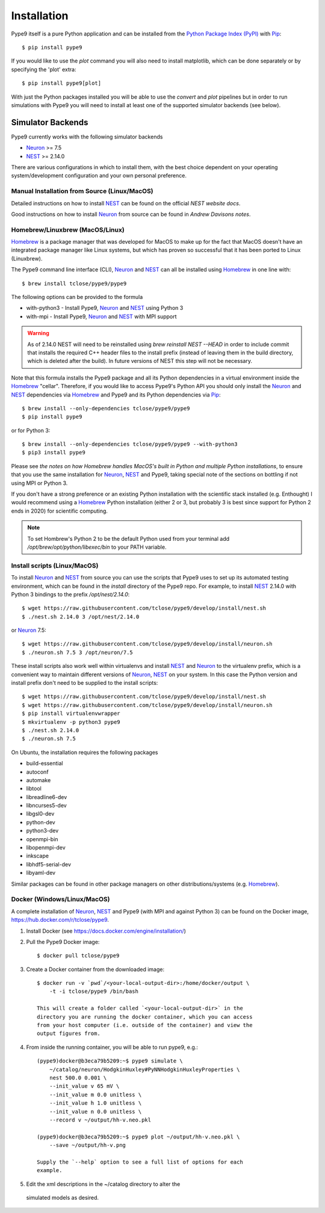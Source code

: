 ============
Installation
============

Pype9 itself is a pure Python application and can be installed from the
`Python Package Index (PyPI)`_ with Pip_::

    $ pip install pype9

If you would like to use the *plot* command you will also need
to install matplotlib, which can be done separately or by specifying
the 'plot' extra::

    $ pip install pype9[plot]

With just the Python packages installed you will be able to use the
`convert` and `plot` pipelines but in order to run simulations with
Pype9 you will need to install at least one of the supported simulator
backends (see below).

Simulator Backends
------------------

Pype9 currently works with the following simulator backends

* Neuron_ >= 7.5
* NEST_ >= 2.14.0

There are various configurations in which to install them, with the
best choice dependent on your operating system/development
configuration and your own personal preference.


.. warning: Make sure that you use the same Python installation for
            the simulator backend Python bindings as you use for
            the Pype9 package.
 
Manual Installation from Source (Linux/MacOS)
~~~~~~~~~~~~~~~~~~~~~~~~~~~~~~~~~~~~~~~~~~~~~

Detailed instructions on how to install NEST_ can be found on the
official `NEST website docs`.

Good instructions on how to install Neuron_ from source can be found in
`Andrew Davisons notes`.

Homebrew/Linuxbrew (MacOS/Linux)
~~~~~~~~~~~~~~~~~~~~~~~~~~~~~~~~

Homebrew_ is a package manager that was developed for MacOS to make up
for the fact that MacOS doesn't have an integrated package manager like
Linux systems, but which has proven so successful that it has been
ported to Linux (Linuxbrew).

The Pype9 command line interface (CLI), Neuron_ and NEST_ can all be
installed using Homebrew_ in one line with::

   $ brew install tclose/pype9/pype9

The following options can be provided to the formula

* with-python3 - Install Pype9, Neuron_ and NEST_ using Python 3
* with-mpi - Install Pype9, Neuron_ and NEST_ with MPI support

.. warning:: As of 2.14.0 NEST will need to be reinstalled using
            `brew reinstall NEST --HEAD` in order to include commit
            that installs the required C++ header files to the install
            prefix (instead of leaving them in the build directory,
            which is deleted after the build). In future versions of
            NEST this step will not be necessary.
 
Note that this formula installs the Pype9 package and all its Python
dependencies in a virtual environment inside the Homebrew_ "cellar".
Therefore, if you would like to access Pype9's Python API you should
only install the Neuron_ and NEST_ dependencies via Homebrew_ and Pype9
and its Python dependencies via Pip_::

   $ brew install --only-dependencies tclose/pype9/pype9
   $ pip install pype9

or for Python 3::

   $ brew install --only-dependencies tclose/pype9/pype9 --with-python3
   $ pip3 install pype9
   
Please see `the notes on how Homebrew handles MacOS's built in Python
and multiple Python installations`, to ensure that you
use the same installation for Neuron_, NEST_ and Pype9, taking special
note of the sections on bottling if not using MPI or Python 3.

If you don't have a strong preference or an existing Python
installation with the scientific stack installed (e.g. Enthought) I
would recommend using a Homebrew_ Python installation (either 2 or 3,
but probably 3 is best since support for Python 2 ends in 2020) for
scientific computing.
          
.. note:: To set Hombrew's Python 2 to be the default Python used from
          your terminal add `/opt/brew/opt/python/libexec/bin` to your
          PATH variable.
          
Install scripts (Linux/MacOS)
~~~~~~~~~~~~~~~~~~~~~~~~~~~~~

To install Neuron_ and NEST_ from source you can use the scripts that
Pype9 uses to set up its automated testing environment, which can be
found in the `install` directory of the Pype9 repo. For example, to
install NEST_ 2.14.0 with Python 3 bindings to the prefix
`/opt/nest/2.14.0`::

    $ wget https://raw.githubusercontent.com/tclose/pype9/develop/install/nest.sh
    $ ./nest.sh 2.14.0 3 /opt/nest/2.14.0
    
or Neuron_ 7.5:: 

    $ wget https://raw.githubusercontent.com/tclose/pype9/develop/install/neuron.sh
    $ ./neuron.sh 7.5 3 /opt/neuron/7.5

These install scripts also work well within virtualenvs and install
NEST_ and Neuron_ to the virtualenv prefix, which is a convenient way
to maintain different versions of Neuron_, NEST_ on your system. In
this case the Python version and install prefix don't need to be
supplied to the install scripts::

    $ wget https://raw.githubusercontent.com/tclose/pype9/develop/install/nest.sh
    $ wget https://raw.githubusercontent.com/tclose/pype9/develop/install/neuron.sh
    $ pip install virtualenvwrapper
    $ mkvirtualenv -p python3 pype9
    $ ./nest.sh 2.14.0
    $ ./neuron.sh 7.5

On Ubuntu, the installation requires the following packages

* build-essential
* autoconf
* automake
* libtool
* libreadline6-dev
* libncurses5-dev
* libgsl0-dev
* python-dev
* python3-dev
* openmpi-bin
* libopenmpi-dev
* inkscape
* libhdf5-serial-dev
* libyaml-dev

Similar packages can be found in other package managers on other
distributions/systems (e.g. Homebrew_).

Docker (Windows/Linux/MacOS)
~~~~~~~~~~~~~~~~~~~~~~~~~~~~

A complete installation of Neuron_, NEST_ and Pype9 (with MPI and
against Python 3) can be found on the Docker image,
https://hub.docker.com/r/tclose/pype9.

#. Install Docker (see https://docs.docker.com/engine/installation/)

#. Pull the Pype9 Docker image::

    $ docker pull tclose/pype9

#. Create a Docker container from the downloaded image::
 
    $ docker run -v `pwd`/<your-local-output-dir>:/home/docker/output \
        -t -i tclose/pype9 /bin/bash

    This will create a folder called `<your-local-output-dir>` in the
    directory you are running the docker container, which you can access
    from your host computer (i.e. outside of the container) and view the
    output figures from.

#. From inside the running container, you will be able to run pype9,
   e.g.::

    (pype9)docker@b3eca79b5209:~$ pype9 simulate \
        ~/catalog/neuron/HodgkinHuxley#PyNNHodgkinHuxleyProperties \
        nest 500.0 0.001 \
        --init_value v 65 mV \
        --init_value m 0.0 unitless \
        --init_value h 1.0 unitless \
        --init_value n 0.0 unitless \
        --record v ~/output/hh-v.neo.pkl

    (pype9)docker@b3eca79b5209:~$ pype9 plot ~/output/hh-v.neo.pkl \
        --save ~/output/hh-v.png

    Supply the `--help` option to see a full list of options for each
    example.

#. Edit the xml descriptions in the ~/catalog directory to alter the
 simulated models as desired.


.. _NineML: http://nineml.net
.. _NeuroDebian: http://neuro.debian.net
.. _Pip: http://pip.pypa.io
.. _Docker: https://www.docker.com
.. _Homebrew: https://brew.sh
.. _NEST: http://nest-simulator.org
.. _Neuron: http://neuron.yale.edu
.. _Enthought: https://www.enthought.com
.. _`Python Package Index (PyPI)`: http://pypi.org
.. _`the notes on how Homebrew handles MacOS's built in Python and multiple Python installations`: https://docs.brew.sh/Homebrew-and-Python.html
.. _`Andrew Davisons notes`: http://www.davison.webfactional.com/notes/installation-neuron-python/
.. _`NEST website docs` : http://www.nest-simulator.org/installation/
